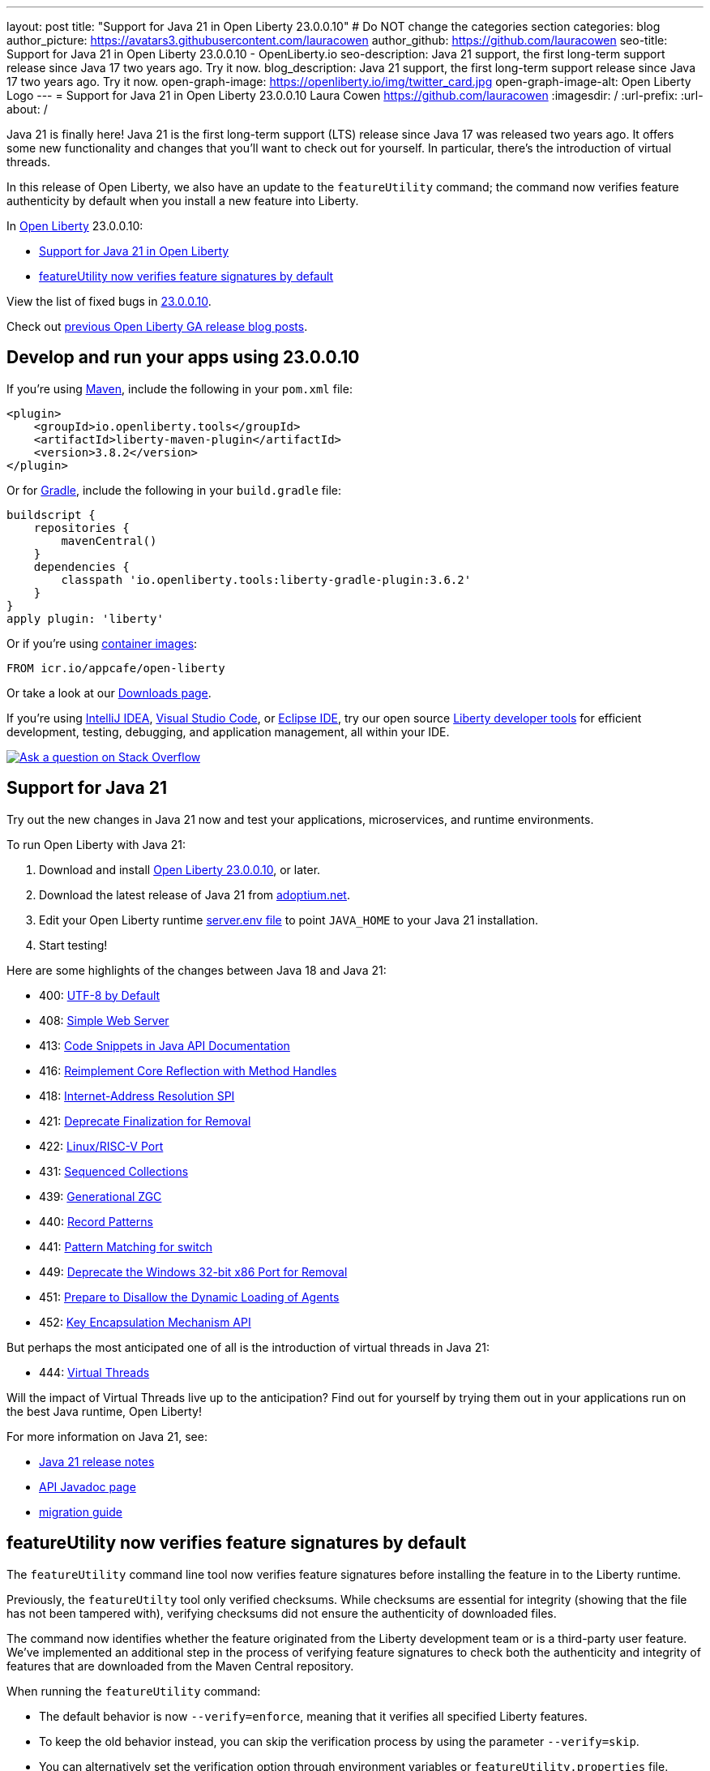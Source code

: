 ---
layout: post
title: "Support for Java 21 in Open Liberty 23.0.0.10"
# Do NOT change the categories section
categories: blog
author_picture: https://avatars3.githubusercontent.com/lauracowen
author_github: https://github.com/lauracowen
seo-title: Support for Java 21 in Open Liberty 23.0.0.10 - OpenLiberty.io
seo-description: Java 21 support, the first long-term support release since Java 17 two years ago. Try it now.
blog_description: Java 21 support, the first long-term support release since Java 17 two years ago. Try it now.
open-graph-image: https://openliberty.io/img/twitter_card.jpg
open-graph-image-alt: Open Liberty Logo
---
= Support for Java 21 in Open Liberty 23.0.0.10
Laura Cowen <https://github.com/lauracowen>
:imagesdir: /
:url-prefix:
:url-about: /
//Blank line here is necessary before starting the body of the post.

Java 21 is finally here! Java 21 is the first long-term support (LTS) release since Java 17 was released two years ago. It offers some new functionality and changes that you’ll want to check out for yourself. In particular, there's the introduction of virtual threads.

In this release of Open Liberty, we also have an update to the `featureUtility` command; the command now verifies feature authenticity by default when you install a new feature into Liberty.

In link:{url-about}[Open Liberty] 23.0.0.10:

* <<java21, Support for Java 21 in Open Liberty>>
* <<feature, featureUtility now verifies feature signatures by default>>

View the list of fixed bugs in link:https://github.com/OpenLiberty/open-liberty/issues?q=label%3Arelease%3A230010+label%3A%22release+bug%22[23.0.0.10].

Check out link:{url-prefix}/blog/?search=release&search!=beta[previous Open Liberty GA release blog posts].


[#run]

== Develop and run your apps using 23.0.0.10

If you're using link:{url-prefix}/guides/maven-intro.html[Maven], include the following in your `pom.xml` file:

[source,xml]
----
<plugin>
    <groupId>io.openliberty.tools</groupId>
    <artifactId>liberty-maven-plugin</artifactId>
    <version>3.8.2</version>
</plugin>
----

Or for link:{url-prefix}/guides/gradle-intro.html[Gradle], include the following in your `build.gradle` file:

[source,gradle]
----
buildscript {
    repositories {
        mavenCentral()
    }
    dependencies {
        classpath 'io.openliberty.tools:liberty-gradle-plugin:3.6.2'
    }
}
apply plugin: 'liberty'
----

Or if you're using link:{url-prefix}/docs/latest/container-images.html[container images]:

[source]
----
FROM icr.io/appcafe/open-liberty
----

Or take a look at our link:{url-prefix}/start/[Downloads page].

If you're using link:https://plugins.jetbrains.com/plugin/14856-liberty-tools[IntelliJ IDEA], link:https://marketplace.visualstudio.com/items?itemName=Open-Liberty.liberty-dev-vscode-ext[Visual Studio Code], or link:https://marketplace.eclipse.org/content/liberty-tools[Eclipse IDE], try our open source link:https://openliberty.io/docs/latest/develop-liberty-tools.html[Liberty developer tools] for efficient development, testing, debugging, and application management, all within your IDE. 

[link=https://stackoverflow.com/tags/open-liberty]
image::img/blog/blog_btn_stack.svg[Ask a question on Stack Overflow, align="center"]

// // // // DO NOT MODIFY THIS COMMENT BLOCK <GHA-BLOG-TOPIC> // // // // 
// Blog issue: https://github.com/OpenLiberty/open-liberty/issues/26423
// Contact/Reviewer: gjwatts
// // // // // // // // 
[#java21]
== Support for Java 21
// The following excerpt for issue https://github.com/OpenLiberty/open-liberty/issues/26192 was found in 2023-09-26-23.0.0.10-beta.adoc.
// ------ <Excerpt From Previous Post: Start> ------
// Contact/Reviewer: gjwatts
// // // // // // // // 


Try out the new changes in Java 21 now and test your applications, microservices, and runtime environments.

To run Open Liberty with Java 21:

1. Download and install link:https://openliberty.io/start/#runtime_releases[Open Liberty 23.0.0.10], or later.
2. Download the latest release of Java 21 from link:https://adoptium.net/temurin/releases/?version=21[adoptium.net].
3. Edit your Open Liberty runtime link:/docs/latest/reference/config/server-configuration-overview.html#server-env[server.env file] to point `JAVA_HOME` to your Java 21 installation.
4. Start testing!

Here are some highlights of the changes between Java 18 and Java 21:

* 400: link:https://openjdk.java.net/jeps/400[UTF-8 by Default]
* 408: link:https://openjdk.java.net/jeps/408[Simple Web Server]
* 413: link:https://openjdk.java.net/jeps/413[Code Snippets in Java API Documentation]
* 416: link:https://openjdk.java.net/jeps/416[Reimplement Core Reflection with Method Handles]
* 418: link:https://openjdk.java.net/jeps/418[Internet-Address Resolution SPI]
* 421: link:https://openjdk.java.net/jeps/421[Deprecate Finalization for Removal]
* 422: link:https://openjdk.org/jeps/422[Linux/RISC-V Port]
* 431: link:https://openjdk.org/jeps/431[Sequenced Collections]
* 439: link:https://openjdk.org/jeps/439[Generational ZGC]
* 440: link:https://openjdk.org/jeps/440[Record Patterns]
* 441: link:https://openjdk.org/jeps/441[Pattern Matching for switch]
* 449: link:https://openjdk.org/jeps/449[Deprecate the Windows 32-bit x86 Port for Removal]
* 451: link:https://openjdk.org/jeps/451[Prepare to Disallow the Dynamic Loading of Agents]
* 452: link:https://openjdk.org/jeps/452[Key Encapsulation Mechanism API]

But perhaps the most anticipated one of all is the introduction of virtual threads in Java 21:

* 444: link:https://openjdk.org/jeps/444[Virtual Threads]

Will the impact of Virtual Threads live up to the anticipation?  Find out for yourself by trying them out in your applications run on the best Java runtime, Open Liberty!

For more information on Java 21, see:

* link:https://jdk.java.net/21/release-notes[Java 21 release notes]
* link:https://docs.oracle.com/en/java/javase/21/docs/api/index.html[API Javadoc page]
* link:https://docs.oracle.com/en/java/javase/21/migrate/getting-started.html[migration guide]

// DO NOT MODIFY THIS LINE. </GHA-BLOG-TOPIC> 


// // // // DO NOT MODIFY THIS COMMENT BLOCK <GHA-BLOG-TOPIC> // // // // 
// Blog issue: https://github.com/OpenLiberty/open-liberty/issues/26535
// Contact/Reviewer: jjiwooLim
// // // // // // // // 
[#feature]
== featureUtility now verifies feature signatures by default

The `featureUtility` command line tool now verifies feature signatures before installing the feature in to the Liberty runtime. 

Previously, the `featureUtilty` tool only verified checksums. While checksums are essential for integrity (showing that the file has not been tampered with), verifying checksums did not ensure the authenticity of downloaded files.

The command now identifies whether the feature originated from the Liberty development team or is a third-party user feature. We've implemented an additional step in the process of verifying feature signatures to check both the authenticity and integrity of features that are downloaded from the Maven Central repository.

When running the `featureUtility` command:

* The default behavior is now `--verify=enforce`, meaning that it verifies all specified Liberty features.
* To keep the old behavior instead, you can skip the verification process by using the parameter `--verify=skip`.
* You can alternatively set the verification option through environment variables or `featureUtility.properties` file.

For more information, see:

* link:/docs/latest/reference/command/featureUtility-installFeature.html#_options[featureUtility installFeature command docs]
* link:/docs/latest/reference/command/featureUtility-installServerFeatures.html[featureUtility installServerFeature command docs]
* link:/docs/latest/reference/command/featureUtility-commands.html[featureUtility commands]

// DO NOT MODIFY THIS LINE. </GHA-BLOG-TOPIC> 

== Get Open Liberty 23.0.0.10 now

Available through <<run,Maven, Gradle, Docker, and as a downloadable archive>>.
